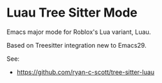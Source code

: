 * Luau Tree Sitter Mode
Emacs major mode for Roblox's Lua variant, Luau.

Based on Treesitter integration new to Emacs29.

See:
  - https://github.com/ryan-c-scott/tree-sitter-luau
